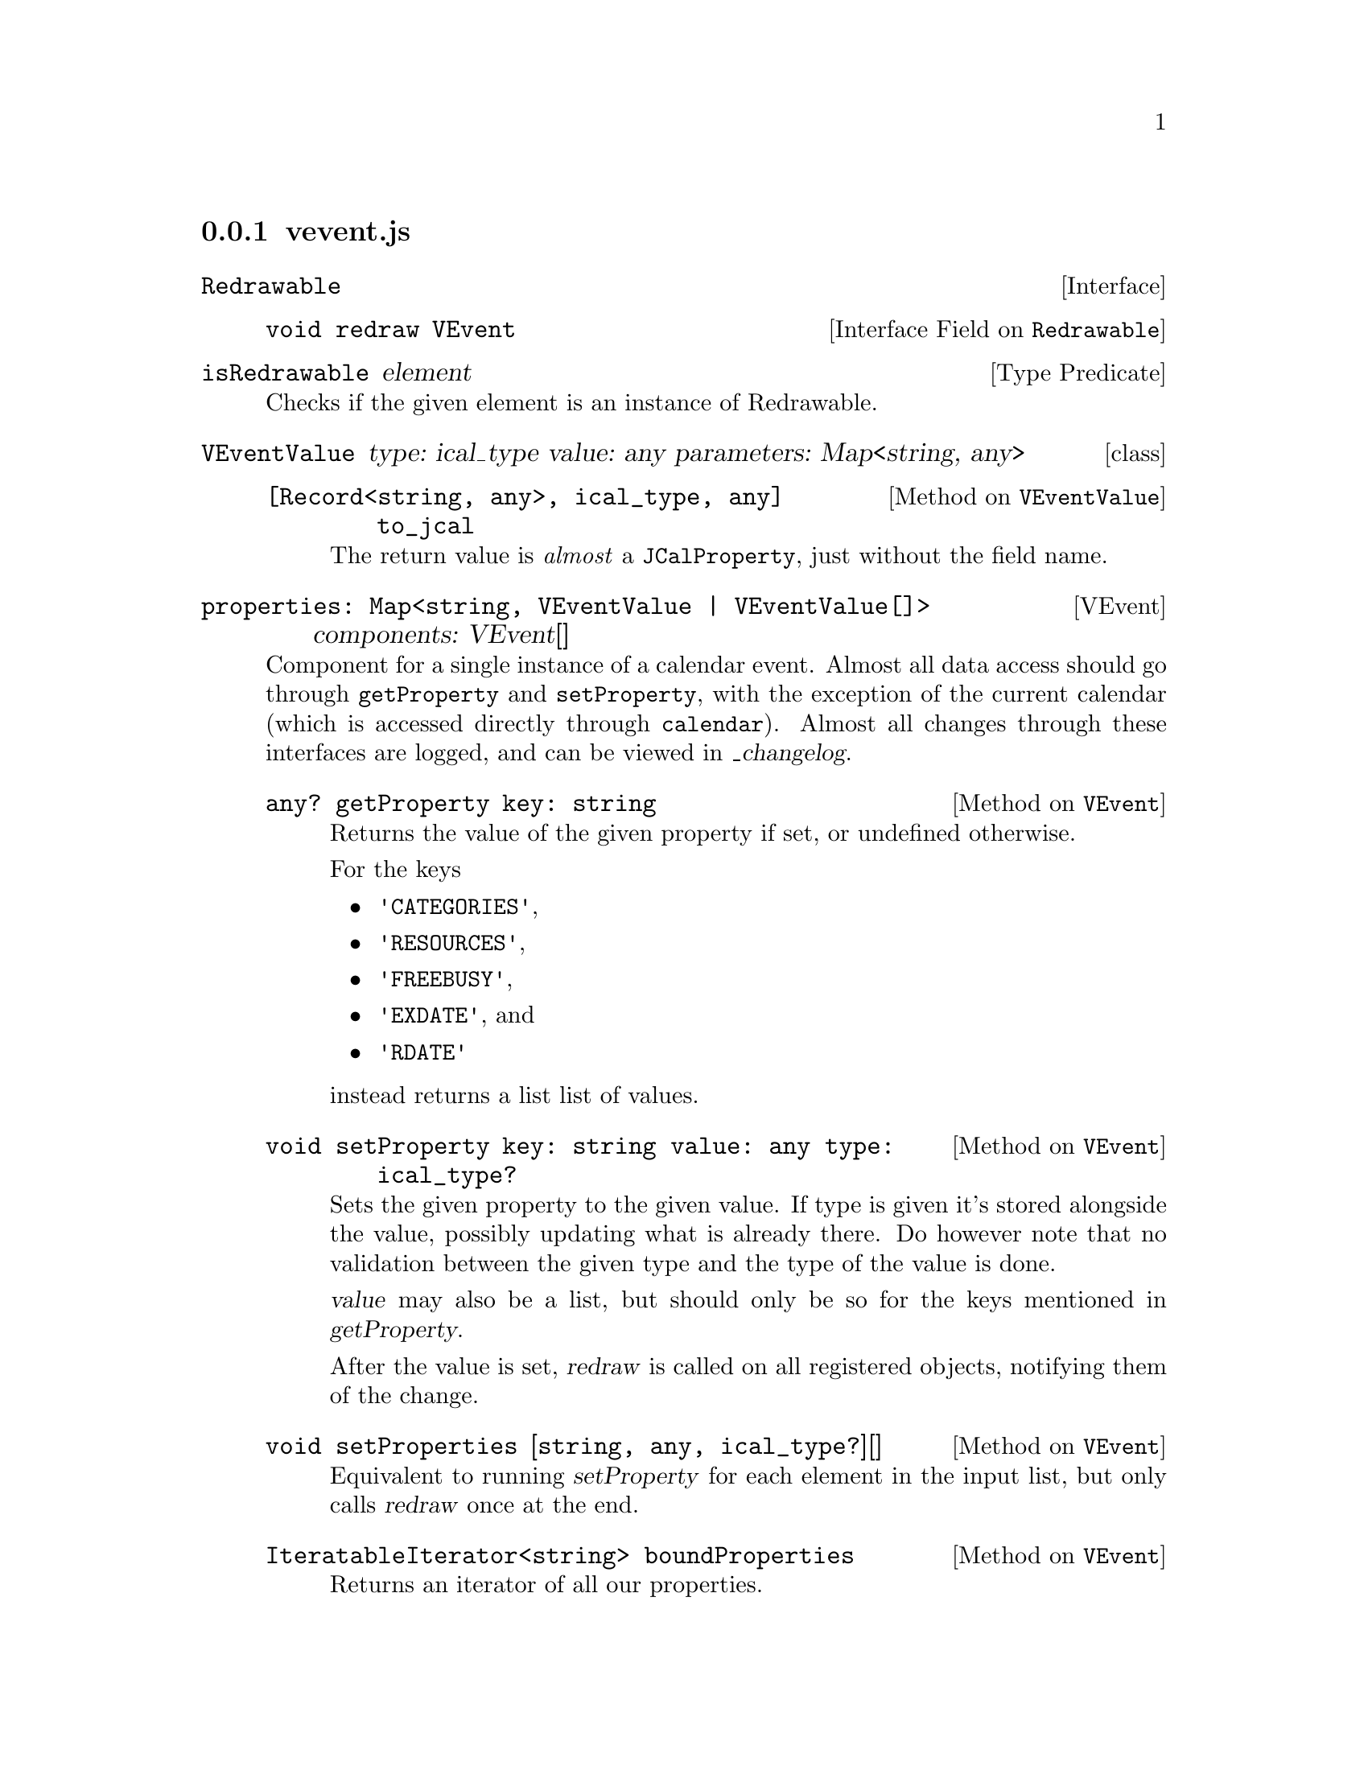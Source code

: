 @node vevent
@subsection vevent.js

@deftp {Interface} Redrawable
@deftypeop {Interface Field} Redrawable void redraw VEvent
@end deftypeop
@end deftp

@deffn {Type Predicate} isRedrawable element
Checks if the given element is an instance of Redrawable.
@end deffn


@deftp {class} VEventValue {type: ical_type} {value: any} {parameters: Map<string, any>}

@deftypemethod VEventValue {[Record<string, any>, ical_type, any]} @
               to_jcal {}
The return value is @emph{almost} a @code{JCalProperty}, just without
the field name.
@end deftypemethod

@end deftp

@deftp VEvent {properties: Map<string, VEventValue | VEventValue[]>} @
              {components: VEvent[]}

Component for a single instance of a calendar event. Almost all data
access should go through @code{getProperty} and @code{setProperty},
with the exception of the current calendar (which is accessed directly
through @code{calendar}). Almost all changes through these interfaces
are logged, and can be viewed in @var{_changelog}.

@deftypemethod VEvent {any?} getProperty {key: string}
@anchor{VEvent.getProperty}
Returns the value of the given property if set, or undefined otherwise.

For the keys
@itemize
@item @code{'CATEGORIES'},
@item @code{'RESOURCES'},
@item @code{'FREEBUSY'},
@item @code{'EXDATE'}, and
@item @code{'RDATE'}
@end itemize
instead returns a list list of values.
@end deftypemethod


@deftypemethod VEvent void setProperty {key: string} {value: any} {type: ical_type?}
Sets the given property to the given value. If type is given it's
stored alongside the value, possibly updating what is already
there. Do however note that no validation between the given type and
the type of the value is done.

@var{value} may also be a list, but should only be so for the keys
mentioned in @var{getProperty}.

After the value is set, @var{redraw} is called on all registered
objects, notifying them of the change.
@end deftypemethod

@deftypemethod VEvent void setProperties {[string, any, ical_type?][]}
Equivalent to running @var{setProperty} for each element in the input
list, but only calls @var{redraw} once at the end.
@end deftypemethod

@deftypemethod VEvent {IteratableIterator<string>} boundProperties
Returns an iterator of all our properties.
@end deftypemethod

@deftypeivar VEvent {ChangeLogEntry[]} {_changelog}
Every write through getProperty gets logged here, and can be
consumed. Hopefully this will one day turn into an undo system.
@ref{ChangeLogEntry}.
@end deftypeivar

@deftypeivar VEvent {string?} calendar
The name of the calendar which this event belongs to.
@end deftypeivar

@deftypemethod VEvent void register {htmlNode: Redrawable}
Register something redrawable, which will be notified whenever this
VEvents data is updated.
@end deftypemethod

@deftypemethod VEvent void unregister {htmlNode: Redrawable}
Stop recieving redraw events on the given component.
@end deftypemethod

@deftypemethod VEvent JCal to_jcal
Converts the object to JCal data.
@end deftypemethod

@end deftp


@deftp {class} RecurrenceRule
@deftypemethod RecurrenceRule {Record<string, any>} to_jcal
Converts ourselves to JCal data.
@end deftypemethod
@end deftp

@deftypefun RecurrencRule xml_to_recurrence_rule {Element}
Parse a XCAL recurrence rule into a RecurrenceRule object.
@end deftypefun

@deftypefun VEvent xml_to_vcal {Element}
Parse a complete XCAL object into a JS VEvent object.
@end deftypefun
